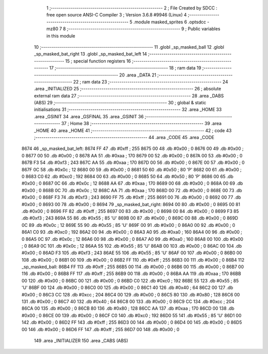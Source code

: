                               1 ;--------------------------------------------------------
                              2 ; File Created by SDCC : free open source ANSI-C Compiler
                              3 ; Version 3.6.8 #9946 (Linux)
                              4 ;--------------------------------------------------------
                              5 	.module masked_sprites
                              6 	.optsdcc -mz80
                              7 	
                              8 ;--------------------------------------------------------
                              9 ; Public variables in this module
                             10 ;--------------------------------------------------------
                             11 	.globl _sp_masked_ball
                             12 	.globl _sp_masked_bat_right
                             13 	.globl _sp_masked_bat_left
                             14 ;--------------------------------------------------------
                             15 ; special function registers
                             16 ;--------------------------------------------------------
                             17 ;--------------------------------------------------------
                             18 ; ram data
                             19 ;--------------------------------------------------------
                             20 	.area _DATA
                             21 ;--------------------------------------------------------
                             22 ; ram data
                             23 ;--------------------------------------------------------
                             24 	.area _INITIALIZED
                             25 ;--------------------------------------------------------
                             26 ; absolute external ram data
                             27 ;--------------------------------------------------------
                             28 	.area _DABS (ABS)
                             29 ;--------------------------------------------------------
                             30 ; global & static initialisations
                             31 ;--------------------------------------------------------
                             32 	.area _HOME
                             33 	.area _GSINIT
                             34 	.area _GSFINAL
                             35 	.area _GSINIT
                             36 ;--------------------------------------------------------
                             37 ; Home
                             38 ;--------------------------------------------------------
                             39 	.area _HOME
                             40 	.area _HOME
                             41 ;--------------------------------------------------------
                             42 ; code
                             43 ;--------------------------------------------------------
                             44 	.area _CODE
                             45 	.area _CODE
   8674                      46 _sp_masked_bat_left:
   8674 FF                   47 	.db #0xff	; 255
   8675 00                   48 	.db #0x00	; 0
   8676 00                   49 	.db #0x00	; 0
   8677 00                   50 	.db #0x00	; 0
   8678 AA                   51 	.db #0xaa	; 170
   8679 00                   52 	.db #0x00	; 0
   867A 00                   53 	.db #0x00	; 0
   867B F3                   54 	.db #0xf3	; 243
   867C AA                   55 	.db #0xaa	; 170
   867D 00                   56 	.db #0x00	; 0
   867E 00                   57 	.db #0x00	; 0
   867F 0C                   58 	.db #0x0c	; 12
   8680 00                   59 	.db #0x00	; 0
   8681 50                   60 	.db #0x50	; 80	'P'
   8682 00                   61 	.db #0x00	; 0
   8683 C0                   62 	.db #0xc0	; 192
   8684 00                   63 	.db #0x00	; 0
   8685 50                   64 	.db #0x50	; 80	'P'
   8686 00                   65 	.db #0x00	; 0
   8687 0C                   66 	.db #0x0c	; 12
   8688 AA                   67 	.db #0xaa	; 170
   8689 00                   68 	.db #0x00	; 0
   868A 00                   69 	.db #0x00	; 0
   868B 0C                   70 	.db #0x0c	; 12
   868C AA                   71 	.db #0xaa	; 170
   868D 00                   72 	.db #0x00	; 0
   868E 00                   73 	.db #0x00	; 0
   868F F3                   74 	.db #0xf3	; 243
   8690 FF                   75 	.db #0xff	; 255
   8691 00                   76 	.db #0x00	; 0
   8692 00                   77 	.db #0x00	; 0
   8693 00                   78 	.db #0x00	; 0
   8694                      79 _sp_masked_bat_right:
   8694 00                   80 	.db #0x00	; 0
   8695 00                   81 	.db #0x00	; 0
   8696 FF                   82 	.db #0xff	; 255
   8697 00                   83 	.db #0x00	; 0
   8698 00                   84 	.db #0x00	; 0
   8699 F3                   85 	.db #0xf3	; 243
   869A 55                   86 	.db #0x55	; 85	'U'
   869B 00                   87 	.db #0x00	; 0
   869C 00                   88 	.db #0x00	; 0
   869D 0C                   89 	.db #0x0c	; 12
   869E 55                   90 	.db #0x55	; 85	'U'
   869F 00                   91 	.db #0x00	; 0
   86A0 00                   92 	.db #0x00	; 0
   86A1 C0                   93 	.db #0xc0	; 192
   86A2 00                   94 	.db #0x00	; 0
   86A3 A0                   95 	.db #0xa0	; 160
   86A4 00                   96 	.db #0x00	; 0
   86A5 0C                   97 	.db #0x0c	; 12
   86A6 00                   98 	.db #0x00	; 0
   86A7 A0                   99 	.db #0xa0	; 160
   86A8 00                  100 	.db #0x00	; 0
   86A9 0C                  101 	.db #0x0c	; 12
   86AA 55                  102 	.db #0x55	; 85	'U'
   86AB 00                  103 	.db #0x00	; 0
   86AC 00                  104 	.db #0x00	; 0
   86AD F3                  105 	.db #0xf3	; 243
   86AE 55                  106 	.db #0x55	; 85	'U'
   86AF 00                  107 	.db #0x00	; 0
   86B0 00                  108 	.db #0x00	; 0
   86B1 00                  109 	.db #0x00	; 0
   86B2 FF                  110 	.db #0xff	; 255
   86B3 00                  111 	.db #0x00	; 0
   86B4                     112 _sp_masked_ball:
   86B4 FF                  113 	.db #0xff	; 255
   86B5 00                  114 	.db #0x00	; 0
   86B6 00                  115 	.db #0x00	; 0
   86B7 00                  116 	.db #0x00	; 0
   86B8 FF                  117 	.db #0xff	; 255
   86B9 00                  118 	.db #0x00	; 0
   86BA AA                  119 	.db #0xaa	; 170
   86BB 00                  120 	.db #0x00	; 0
   86BC 00                  121 	.db #0x00	; 0
   86BD C0                  122 	.db #0xc0	; 192
   86BE 55                  123 	.db #0x55	; 85	'U'
   86BF 00                  124 	.db #0x00	; 0
   86C0 00                  125 	.db #0x00	; 0
   86C1 40                  126 	.db #0x40	; 64
   86C2 00                  127 	.db #0x00	; 0
   86C3 CC                  128 	.db #0xcc	; 204
   86C4 00                  129 	.db #0x00	; 0
   86C5 80                  130 	.db #0x80	; 128
   86C6 00                  131 	.db #0x00	; 0
   86C7 40                  132 	.db #0x40	; 64
   86C8 00                  133 	.db #0x00	; 0
   86C9 CC                  134 	.db #0xcc	; 204
   86CA 00                  135 	.db #0x00	; 0
   86CB 80                  136 	.db #0x80	; 128
   86CC AA                  137 	.db #0xaa	; 170
   86CD 00                  138 	.db #0x00	; 0
   86CE 00                  139 	.db #0x00	; 0
   86CF C0                  140 	.db #0xc0	; 192
   86D0 55                  141 	.db #0x55	; 85	'U'
   86D1 00                  142 	.db #0x00	; 0
   86D2 FF                  143 	.db #0xff	; 255
   86D3 00                  144 	.db #0x00	; 0
   86D4 00                  145 	.db #0x00	; 0
   86D5 00                  146 	.db #0x00	; 0
   86D6 FF                  147 	.db #0xff	; 255
   86D7 00                  148 	.db #0x00	; 0
                            149 	.area _INITIALIZER
                            150 	.area _CABS (ABS)
